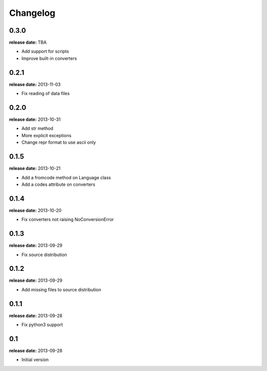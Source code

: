 Changelog
=========

0.3.0
-----
**release date:** TBA

* Add support for scripts
* Improve built-in converters


0.2.1
-----
**release date:** 2013-11-03

* Fix reading of data files


0.2.0
-----
**release date:** 2013-10-31

* Add str method
* More explicit exceptions
* Change repr format to use ascii only


0.1.5
-----
**release date:** 2013-10-21

* Add a fromcode method on Language class
* Add a codes attribute on converters


0.1.4
-----
**release date:** 2013-10-20

* Fix converters not raising NoConversionError


0.1.3
-----
**release date:** 2013-09-29

* Fix source distribution


0.1.2
-----
**release date:** 2013-09-29

* Add missing files to source distribution


0.1.1
-----
**release date:** 2013-09-28

* Fix python3 support


0.1
---
**release date:** 2013-09-28

* Initial version
